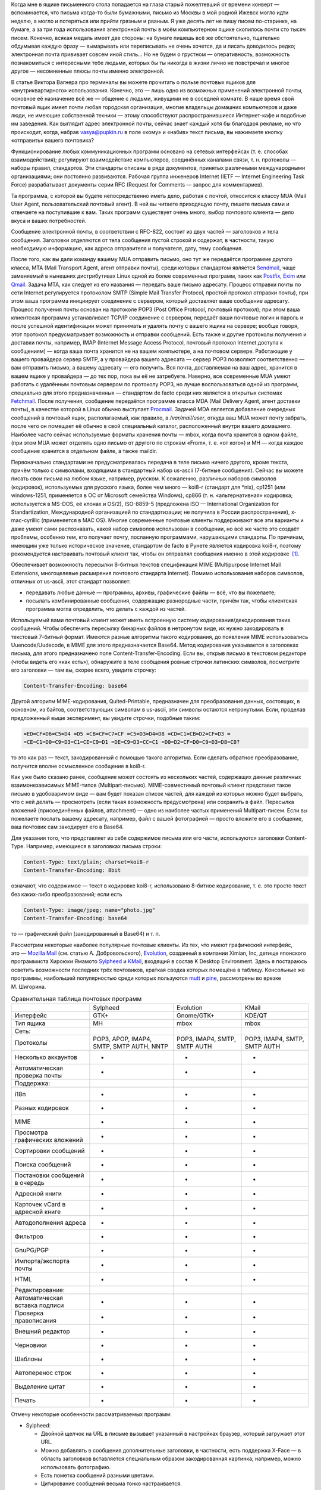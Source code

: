 Когда мне в ящике письменного стола попадается на глаза старый пожелтевший от
времени конверт — вспоминается, что письма когда-то были бумажными, письмо из
Москвы в мой родной Ижевск могло идти неделю, а могло и потеряться или прийти
грязным и рваным. Я уже десять лет не пишу писем по-старинке, на бумаге, а за
три года использования электронной почты в моём компьютерном ящике скопилось
почти сто тысяч писем. Конечно, всякая медаль имеет две стороны: на бумаге
пишешь всё же обстоятельно, тщательно обдумывая каждую фразу — вымарывать или
переписывать не очень хочется, да и писать доводилось редко; электронная почта
прививает совсем иной стиль… Но не будем о грустном — оперативность, возможность
познакомиться с интересными тебе людьми, которых бы ты никогда в жизни лично не
повстречал и многое другое — несомненные плюсы почты именно электронной.

В статье Виктора Вагнера про терминалы вы можете прочитать о пользе почтовых
ящиков для «внутриквартирного» использования. Конечно, это — лишь одно из
возможных применений электронной почты, основное её назначение всё же — общение
с людьми, живущими не в соседней комнате. В наше время свой почтовый ящик имеет
почти любая городская организация, многие владельцы домашних компьютеров и даже
люди, не имеющие собственной техники — этому способствуют распространившиеся
Интернет-кафе и подобные им заведения. Как выглядит адрес электронной почты,
сейчас знает каждый хотя бы благодаря рекламе, но что происходит, когда, набрав
vasya@pupkin.ru в поле «кому» и «набив» текст письма, вы нажимаете кнопку
«отправить» вашего почтовика?

Функционирование любых коммуникационных программ основано на сетевых интерфейсах
(т. е. способах взаимодействия); регулируют взаимодействие компьютеров,
соединённых каналами связи, т. н. протоколы — наборы правил, стандартов. Эти
стандарты описаны в ряде документов, принятых различными международными
организациями; они постоянно развиваются. Рабочая группа инженеров Internet
(IETF — Internet Engineering Task Force) разрабатывает документы серии RFC
(Request for Comments — запрос для комментариев).

Та программа, с которой вы будете непосредственно иметь дело, работая с почтой,
относится к классу MUA (Mail User Agent, пользовательский почтовый агент). В ней
вы читаете приходящую почту, пишете письма сами и отвечаете на поступившие к
вам. Таких программ существует очень много, выбор почтового клиента — дело вкуса
и ваших потребностей.

Сообщение электронной почты, в соответствии с RFC-822, состоит из двух частей —
заголовков и тела сообщения. Заголовки отделяются от тела сообщения пустой
строкой и содержат, в частности, такую необходимую информацию, как адреса
отправителя и получателя, дату, тему сообщения.

После того, как вы дали команду вашему MUA отправить письмо, оно тут же
передаётся программе другого класса, MTA (Mail Transport Agent, агент отправки
почты), среди которых стандартом является `Sendmail`_, чаще заменяемый в
нынешних дистрибутивах Linux одной из более современных программ, таких как
`Postfix`_, `Exim`_ или `Qmail`_. Задача MTA, как следует из его названия —
передать ваше письмо адресату. Процесс отправки почты по сети Internet
регулируется протоколом SMTP (Simple Mail Transfer Protocol, простой протокол
отправки почты), при этом ваша программа инициирует соединение с сервером,
который доставляет ваше сообщение адресату. Процесс получения почты основан на
протоколе POP3 (Post Office Protocol, почтовый протокол); при этом ваша
клиентская программа устанавливает TCP/IP соединение с сервером, передаёт ваши
почтовые логин и пароль и после успешной идентификации может принимать и удалять
почту с вашего ящика на сервере; вообще говоря, этот протокол предусматривает
возможность и отправки сообщений. Есть также и другие протоколы получения и
доставки почты, например, IMAP (Internet Message Access Protocol, почтовый
протокол Internet доступа к сообщениям) — когда ваша почта хранится не на вашем
компьютере, а на почтовом сервере. Работающие у вашего провайдера сервер SMTP, а
у провайдера вашего адресата — сервер POP3 позволяют соответственно — вам
отправить письмо, а вашему адресату — его получить. Вся почта, доставляемая на
ваш адрес, хранится в вашем ящике у провайдера — до тех пор, пока вы её не
затребуете. Наверно, все современные MUA умеют работать с удалённым почтовым
сервером по протоколу POP3, но лучше воспользоваться одной из программ,
специально для этого предназначенных — стандартом de facto среди них является в
открытых системах `Fetchmail`_. После получения, сообщение передаётся программе
класса MDA (Mail Delivery Agent, агент доставки почты), в качестве которой в
Linux обычно выступает `Procmail`_. Задачей MDA является добавление очередных
сообщений в почтовый ящик, располагаемый, как правило, в */var/mail/user*,
откуда ваш MUA может почту забрать, после чего он помещает её обычно в свой
специальный каталог, расположенный внутри вашего домашнего. Наиболее часто
сейчас используемые форматы хранения почты — mbox, когда почта хранится в одном
файле, (при этом MUA может отделять одно письмо от другого по строкам «From»,
т. е. «от кого») и MH — когда каждое сообщение хранится в отдельном файле, а
также maildir.

Первоначально стандартами не предусматривалась передача в теле письма ничего
другого, кроме текста, причём только с символами, входящими в стандартный набор
us-ascii (7-битные сообщения). Сейчас вы можете писать свои письма на любом
языке, например, русском. К сожалению, различных наборов символов (кодировок),
используемых для русского языка, более чем много — koi8-r (стандарт для \*nix),
cp1251 (или windows-1251, применяется в ОС от Microsoft семейства Windows),
cp866 (т. н. «альтернативная» кодировка; используется в MS-DOS, её клонах и
OS/2), ISO-8859-5 (предложена ISO — International Organization for
Standartization, Международной организацией по стандартизации; не получила в
России распространения), x-mac-cyrillic (применяется в MAC OS). Многие
современные почтовые клиенты поддерживают все эти варианты и даже умеют сами
распознавать, какой набор символов использован в сообщении, но всё же часто это
создаёт проблемы, особенно тем, кто получает почту, посланную программами,
нарушающими стандарты. По причинам, имеющим уже только историческое значение,
стандартом de facto в Рунете является кодировка koi8-r, поэтому рекомендуется
настраивать почтовый клиент так, чтобы он отправлял сообщения именно в этой
кодировке  \ `[1]`_.

Обеспечивает возможность пересылки 8-битных текстов спецификация MIME
(Multipurpose Internet Mail Extensions, многоцелевые расширения почтового
стандарта Internet). Помимо использования наборов символов, отличных от
us-ascii, этот стандарт позволяет:

-  передавать любые данные — программы, архивы, графические файлы — всё, что вы
   пожелаете;
-  посылать комбинированные сообщения, содержащие разнородные части, причём так,
   чтобы клиентская программа могла определить, что делать с каждой из частей.

Используемый вами почтовый клиент может иметь встроенную систему
кодирования/декодирования таких сообщений. Чтобы обеспечить пересылку бинарных
файлов в нетронутом виде, их нужно закодировать в текстовый 7-битный формат.
Имеются разные алгоритмы такого кодирования, до появления MIME использовались
Uuencode/Uudecode, в MIME для этого предназначается Base64. Метод кодирования
указывается в заголовках письма, для этого предназначено поле
Content-Transfer-Encoding. Если вы, открыв письмо в текстовом редакторе (чтобы
видеть его «как есть»), обнаружите в теле сообщения ровные строчки латинских
символов, посмотрите его заголовки — там вы, скорее всего, увидите строчку:

.. code:: edit

   Content-Transfer-Encoding: base64

Другой алгоритм MIME-кодирования, Quited-Printable, предназначен для
преобразования данных, состоящих, в основном, из байтов, соответствующих
символам в us-ascii, эти символы остаются нетронутыми. Если, проделав
предложенный выше эксперимент, вы увидите строчки, подобные таким:

.. code:: edit

   =ED=CF=D6=C5=D4 =D5 =CB=CF=C7=CF =C5=D3=D4=D8 =CD=C1=CB=D2=CF=D3 =
   =CE=C1=D0=C9=D3=C1=CE=C9=D1 =DE=C9=D3=CC=C1 =D0=D2=CF=D0=C9=D3=D8=C0?

то это как раз — текст, закодированный с помощью такого алгоритма. Если сделать
обратное преобразование, получится вполне осмысленное сообщение в koi8-r.

Как уже было сказано ранее, сообщение может состоять из нескольких частей,
содержащих данные различных взаимонезависимых MIME-типов (Multipart-письмо).
MIME-совместимый почтовый клиент представит такое письмо в удобоваримом виде —
вам будет показан список частей, для каждой из которых можно будет выбрать, что
с ней делать — просмотреть (если такая возможность предусмотрена) или сохранить
в файл. Пересылка вложений (присоединённых файлов, attachment) — одно из
наиболее частых применений Multipart-писем. Если вы пожелаете послать вашему
адресату, например, файл с вашей фотографией — просто вложите его в сообщение,
ваш почтовик сам закодирует его в Base64.

Для указания того, что представляет из себя содержимое письма или его части,
используются заголовки Content-Type. Например, имеющиеся в заголовках письма
строки:

.. code:: edit

   Content-Type: text/plain; charset=koi8-r
   Content-Transfer-Encoding: 8bit

означают, что содержимое — текст в кодировке koi8-r, использовано 8-битное
кодирование, т. е. это просто текст без каких-либо преобразований; если есть

.. code:: edit

   Content-Type: image/jpeg; name="photo.jpg"
   Content-Transfer-Encoding: base64

то — графический файл (закодированный в Base64) и т. п.

Рассмотрим некоторые наиболее популярные почтовые клиенты. Из тех, что имеют
графический интерфейс, это — `Mozilla Mail`_ (см. статью А. Добровольского),
`Evolution`_, созданный в компании Ximian, Inc, детище японского программиста
Хироюки Ямамото `Sylpheed`_ и `KMail`_, входящий в состав K Desktop Environment.
Здесь я постараюсь осветить возможности последних трёх почтовиков, краткая
сводка которых помещёна в таблицу. Консольные же программы, наибольшей
популярностью среди которых пользуются `mutt`_ и `pine`_, рассмотрены во врезке
М. Шигорина.

.. table:: Сравнительная таблица почтовых программ

   +------------------+------------------+------------------+------------------+
   |                  | Sylpheed         | Evolution        | KMail            |
   +------------------+------------------+------------------+------------------+
   | Интерфейс        | GTK+             | Gnome/GTK+       | KDE/QT           |
   +------------------+------------------+------------------+------------------+
   | Тип ящика        | MH               | mbox             | mbox             |
   +------------------+------------------+------------------+------------------+
   | Сеть:            |                  |                  |                  |
   +------------------+------------------+------------------+------------------+
   | Протоколы        | POP3, APOP,      | POP3, IMAP4,     | POP3, IMAP4,     |
   |                  | IMAP4, SMTP,     | SMTP, SMTP AUTH  | SMTP, SMTP AUTH  |
   |                  | SMTP AUTH, NNTP  |                  |                  |
   +------------------+------------------+------------------+------------------+
   | Несколько        | +                | +                | +                |
   | аккаунтов        |                  |                  |                  |
   +------------------+------------------+------------------+------------------+
   | Автоматическая   | +                | +                | +                |
   | проверка почты   |                  |                  |                  |
   +------------------+------------------+------------------+------------------+
   | Поддержка:       |                  |                  |                  |
   +------------------+------------------+------------------+------------------+
   | i18n             | +                | +                | +                |
   +------------------+------------------+------------------+------------------+
   | Разных кодировок | +                | +                | +                |
   +------------------+------------------+------------------+------------------+
   | MIME             | +                | +                | +                |
   +------------------+------------------+------------------+------------------+
   | Просмотра        | +                | +                | +                |
   | графических      |                  |                  |                  |
   | вложений         |                  |                  |                  |
   +------------------+------------------+------------------+------------------+
   | Сортировки       | +                | +                | +                |
   | сообщений        |                  |                  |                  |
   +------------------+------------------+------------------+------------------+
   | Поиска сообщений | +                | +                | +                |
   +------------------+------------------+------------------+------------------+
   | Постановки       | +                | +                | +                |
   | сообщений в      |                  |                  |                  |
   | очередь          |                  |                  |                  |
   +------------------+------------------+------------------+------------------+
   | Адресной книги   | +                | +                | +                |
   +------------------+------------------+------------------+------------------+
   | Карточек vCard в | +                | +                | -                |
   | адресной книге   |                  |                  |                  |
   +------------------+------------------+------------------+------------------+
   | Автодополнения   | +                | -                | +                |
   | адреса           |                  |                  |                  |
   +------------------+------------------+------------------+------------------+
   | Фильтров         | +                | +                | +                |
   +------------------+------------------+------------------+------------------+
   | GnuPG/PGP        | +                | +                | +                |
   +------------------+------------------+------------------+------------------+
   | Импорта/экспорта | +                | +                | +                |
   | почты            |                  |                  |                  |
   +------------------+------------------+------------------+------------------+
   | HTML             | -                | +                | +                |
   +------------------+------------------+------------------+------------------+
   | Редактирование:  |                  |                  |                  |
   +------------------+------------------+------------------+------------------+
   | Автоматическая   | +                | +                | +                |
   | вставка подписи  |                  |                  |                  |
   +------------------+------------------+------------------+------------------+
   | Проверка         | -                | +                | +                |
   | правописания     |                  |                  |                  |
   +------------------+------------------+------------------+------------------+
   | Внешний редактор | +                | -                | +                |
   +------------------+------------------+------------------+------------------+
   | Черновики        | +                | +                | +                |
   +------------------+------------------+------------------+------------------+
   | Шаблоны          | +                | -                | -                |
   +------------------+------------------+------------------+------------------+
   | Автоперенос      | +                | +                | +                |
   | строк            |                  |                  |                  |
   +------------------+------------------+------------------+------------------+
   | Выделение цитат  | +                | +                | +                |
   +------------------+------------------+------------------+------------------+
   | Печать           | +                | +                | +                |
   +------------------+------------------+------------------+------------------+

Отмечу некоторые особенности рассматриваемых программ:

-  Sylpheed:

   -  Двойной щелчок на URL в письме вызывает указанный в настройках браузер,
      который загружает этот URL.
   -  Можно добавлять в сообщения дополнительные заголовки, в частности, есть
      поддержка X-Face — в область заголовков вставляется специальным образом
      закодированная картинка; например, можно использовать фотографию.
   -  Есть пометка сообщений разными цветами.
   -  Цитирование сообщений весьма тонко настраивается.
   -  Можно находить и удалять дубликаты писем.
   -  Поддерживается получение, чтение и отправка новостей.
   -  От основной версии Sylpheed «отпочковалась» Sylpheed-claws, имеющая свои
      особенности; в дистрибутивы она не включается.

-  Evolution:

   -  Это не просто почтовая программа, а персональный информационный менеджер
      (PIM), включающий в себя, кроме почтового клиента, календарь и планировщик
      заданий. Имеется очень развитая система управления контактами.
   -  Есть возможность обмена данными с наладонниками, работающими под
      управлением Palm-OS (в Sylpheed также есть обмен с такими устройствами, но
      только данными из адресной книги).
   -  Можно создавать динамически обновляемые «виртуальные папки».
   -  Имеется возможность скрывать прочитанные или выбранные сообщения.

-  KMail:

   -  Можно получать уведомления о поступлении новой почты.
   -  Есть тесная интеграция с другими приложениями KDE, в частности, поддержка
      drag'n'drop, открытие URL при щелчке на нём в Konqueror и т. д.

Если вам не требуется что-либо очень уж *особенное*, то каждая из этих программ
может удовлетворить почти любые запросы. Если ваша рабочая среда — KDE, вполне
логичным будет использование KMail; для Gnome, наверно, больше подойдут Sylpheed
или Evolution, так же как и для других оконных менеджеров — если вы не
пользуетесь KDE, то вряд ли вам захочется, чтобы KMail потянула за собой
установку KDE-шных пакетов. Консольные почтовики — самые неприхотливые и
наименее требовательны к ресурсам, при этом по своим возможностям более чем
конкурентоспособны. Вы можете попробовать поработать с каждым из этих клиентов и
тогда уже сделать свой выбор. Сделаю лишь пару замечаний из собственных
наблюдений:

-  Наиболее быстро загружается из вошедших в мой обзор программ Sylpheed, она же
   быстрее всего выполняет операцию получения почты из локального спула; самая
   медленная в этих отношениях — Evolution, причём очень заметно.
-  Поиск самый быстрый — можно сказать, мгновенный,— наоборот, у Evolution, у
   неё также он наиболее развитый по своим возможностям и самый удобно
   устроенный.

Подчёркиваю — это мой опыт работы с этими программами; у меня очень большой
ящик, с очень большим количеством сообщений в некоторых папках, кроме того,
папок также очень много и поэтому много правил фильтрации. Если у вас таких
объёмов почты не предвидится, то и очень сильной разницы в скорости работы не
будет. Если же настроить доставку сообщений с помощью Procmail, то разница в
скорости получения почты вообще нивелируется.

Рассмотрим подробнее работу с Evolution. После её первого запуска в домашнем
каталоге создаётся каталог *evolution* и осуществляется первоначальное
конфигурирование специальным <>. Потребуется ввести ваше имя и адрес электронной
почты, можно будет указать также название организации и выбрать файл подписи.
Последний может иметь примерно следующий вид:

.. code:: edit

   С наилучшими пожеланиями,
   Василий Ферапонтович Пупкин.
   mailto:vasya@pupkin.ru

Можете проявить фантазию, но сильно не увлекайтесь - мало кому могут понравиться
слишком длинные и экзотические варианты. На следующем экране указываем в <> <>,
если собираемся получать почту с помощью Fetchmail. Путь и имя локального яшика
можно оставить те, что будут предложены по умолчанию. Далее, в настройках <>
укажем тип сервера <> и его имя, например, <>. Дальше потребуется присвоить имя
настроенному счёту, можно его сделать счётом по умолчанию. После указания на
следующем экране часового пояса предварительная настройка завершается и вы
сможете работать с Evolution. Более подробную настройку можно сделать, выбрав в
меню Инструменты->Установки почты - добавить другие счета или отредактировать
существующие, в закладке <> - настроить цвет выделения цитат, в закладке <> -
стили написания и пересылки писем, в <> - установить кодировку символов по
умолчанию и некоторые другие. Если раньше вы пользовались другим почтовым
клиентом - можно импортировать всю полученную ранее почту в Evolution, выбрав в
меню Файл->Импортирование. Запускается <>, который поможет вам это сделать.

В левой части программы отображается панель закладок, с помощью которой можно
выбрать, что вы собираетесь делать - работать с почтой, календарём,
отредактировать ваш контакт-лист или настроить задания и т.д. Правее расположена
панель папок, в которых хранятся ваши почта, контакты, задания и календарь. Ещё
правее - утилита поиска, ниже неё во время работы с почтой вы видите список
сообщений из той папки, которая в данный момент является активной, ниже списка
расположено окно для отображения самих сообщений. Папка <> суммирует текущее
состояние вашего почтового ящика, ваши встречи, задания и другую информацию.
Можно настроить отображение списка новостей с различных порталов и получение
сводки погоды.

Если почта уже доставлена в локальный спул, можно её получить выбором в панели
инструментов <>, при этом будут также отправлены ваши сообщения из очереди, если
они там есть. Теперь можно прочитать почту, удалить ненужные сообщения (они
попадают в мусорную корзину, которую следует периодически очищать), переместить
какие-либо из них в другие папки, ответить на них, распечатать и т.д. При
создании нового письма или ответе на пришедшее к вам проверяется правописание;
можно подписать его ключом PGP и даже зашифровать, послать копии нескольким
адресатам, вложить файлы. Можно написать сообщение в формате HTML, но я делать
этого не советую - многие не любят получать такие письма, некоторые фильтруют их
как спам; по крайней мере, поинтересуйтесь об этом вначале у кашего адресата.
Написанное письмо можно отправить немедленно или поместить в очередь. Тут не
обошлось, к сожалению, без ложки дёгтя: Evolution принудительно отправляет все
сообщения закодированными в Base64 или Quoted-Printable, что, пожалуй, является
единственным серьёзным недостатком этого в остальном замечательного клиента.
Хотя среди современных почтовых программ, наверно, не найти такую, которая не
понимала бы это кодирование, но, во-первых, вашим адресатам может такое
поведение вашего почтовика не понравиться — большинство всё же предпочитает
получать письма в обычном текстовом формате, во-вторых, это увеличивает объём
письма, в-третьих, многие листы рассылки имеют опцию получения писем в
дайджестах — когда несколько писем объединяются в одно большое — в этом случае у
получающих их могут быть проблемы с прочтением ваших посланий.

Список сообщений может отображаться различными способами, например, в листах
рассылки удобно сортировать письма по дискуссиям: в меню выберите Просмотр
Список подшитых сообщений. Довольно удобной является возможность скрывать уже
прочитанные письма: Просмотр Скрыть прочитанные сообщения. Каждое письмо имеет
подробное контекстное меню - можно, например, добавить отправителя в адресную
книгу или создать правило из сообщения - фильтр или виртуальную папку.

Можно настроить фильтры, с тем чтобы хранить получаемую почту не вперемешку, а
отсортированной по тем или иным критериям. Например, удобно для каждого листа
рассылки заводить отдельную папку, письма от какого-либо постоянного адресата
хранить также в отдельном месте и т.д. Количество создаваемых папок не
ограничено, они могут содержать другие вложенные папки. Выбираем в меню
Инструменты Фильтры... Появляется список зарегистрированных правил фильтрации -
пустой, если пока их нет. Нажимаем кнопку <>, пишем название фильтра, например,
<>, указываем критерий фильтрации - <>, условие - <>, в отведённом для этого
поле пишем, что содержит - <>, выбираем действие - <> и указываем нужную папку,
которую можно сделать заранее или прямо во время настройки фильтра. Фильтры
можно редактировать, удалять и перемещать по списку - в самом верху разумнее
всего помещать те из них, которым удовлетворяет больше всего сообщений из
получаемой вами почты.

Evolution имеет отличные средства поиска - выберите папку, в которой вы хотите
найти письма, содержащие какую-либо информацию, например, выбираем папку с
листом рассылки community@altlinux.ru; определяем, где искать - <>, что искать -
<>, нажимаем кнопку <> и почти мгновенно получаем список сообщений, содержащих
то, что мы хотели найти. В каждом найденном письме слово <> будет выделено -
удобно для просмотра результатов поиска.

Одной из наиболее привлекательных особенностей Evolution является возможность
создания виртуальных папок. Допустим, мы осуществили описанный выше поиск.
Выберем теперь в утилите поиска <>, в открывшемся меню напишем название фильтра,
например, <> и заполним условия и критерии, которым должна удовлетворять эта
папка. Можно добавить источники - например, указать, что туда следует также
добавлять сообщения из папки debian, в которой хранятся письма из рассылки
debian-russian. Важно то, что физически эти письма не копируются, в отличие от
реальных папок, т.е. дополнительное место не расходуется. Теперь при поступлении
в папки community и debian новых сообщений, содержащих <>, они будут
автоматически добавляться в эту виртуальную папку. Можно также для создания
виртуальной папки выбрать в меню Инструменты Редактор виртуальных папок...

Другие возможности Evolution как персонального информационного менеджера -
календарь, задания - я рассматривать не буду, поскольку это выходит за рамки
данной статьи; всё это можно найти в довольно подробной документации.

Настроим теперь программу Fetchmail, которая будет забирать всю вашу почту со
всех почтовых ящиков, которые вы имеете (у меня их три — по одному на серверах
моих двух провайдеров, один — на eudoramail). Удобнее всего воспользоваться для
настройки специально для этого предназначенной графической конфигурилкой
Fetchmailconf. После её запуска

.. code:: bash

   [user@localhost user]$ fetchmailconf

вы сможете выбрать, в каком режиме она должна работать — «новичок» или
«эксперт»; если экспертом в этих вопросах вы себя не ощущаете — соглашайтесь на
первый вариант. После настройки вы получите в своём домашнем каталоге
конфигурационный файл *.fetchmailrc*. Если будете делать его «руками», не
забудьте задать для него правильные права доступа:

.. code:: bash

   [user@localhost user]$ chmod 600 .fetchmailrc

Вот примерно то, что вы можете получить в этом файле:

.. code:: edit

   # Configuration created Tue Oct 22 05:06:17 2002 by fetchmailconf
   set logfile "/home/vasya/fetchmail.log"
   set postmaster "vasya"
   set bouncemail
   set no spambounce
   set properties ""
   poll mail.mymainprovider.ru with proto POP3
          user 'rvasya' there with password 'PaSsWoRd' is 'vasya' here

   skip mail.mysecondprovider.ru with proto POP3
          user 'rvasya' there with password 'pAsSwOrD' is 'vasya' here

Формат конфигурационного файла достаточно прозрачен — указаны имя почтового
сервера провайдера, протокол (POP3), ваши логин и пароль для почты и кому
следует отдать все полученные сообщения. Командой

.. code:: bash

   [user@localhost user]$ fetchmail

вы сможете забрать всю вашу почту с ящика на mail.mymainprovider.ru, ящик на
mail.mysecondprovider.ru Fetchmail проверять не будет. Для того, чтобы получить
сообщения со второго аккаунта, надо запускать Fetchmail с указанием брать почту
именно с него:

.. code:: bash

   [user@localhost user]$ fetchmail mail.mysecondprovider.ru

Можно теперь забрать полученную почту из спула.

Я не люблю spam. Во-первых, я — вегетарианец. Во-вторых, к сожалению (в данном
случае, скорее, к счастью) не умею читать ни по-китайски, ни по-корейски, а
именно на этих языках больше всего сыплется в мой ящик всевозможного рекламного
хлама. В-третьих, вообще не люблю рекламу, особенно когда мне её пытаются
втюхать принудительным порядком. Если вы заведёте себе адрес электронной почты,
то рано или поздно (разве что не будете его вообще использовать) также начнёте
получать всевозможную дрянь, начиная с предложений зарабатывать $1 000 000 в
неделю и кончая посланиями зазывал со свежеиспечённых порно-ресурсов. Особенно
много мусора приходится выгребать из бесплатных Интернет-ящиков. Постарайтесь
поменьше «засвечивать» свой ящик в Сети, особенно тот, что вы откроете у своего
провайдера. Но что же делать, если меры предосторожности не помогли, и вы стали
получать на свой адрес спам? Для этого нужно использовать фильтрацию почты.

Настройку фильтров в почтовом клиенте мы уже рассматривали, при этом непрошенных
гостей вашего почтового ящика можно попросить занять подобающее им место в
мусорной корзине. Но более интересным будет такой вариант фильтрации, при
котором эти гости не пройдут дальше порога — применим для этого возможности
Procmail.

Эта весьма полезная программа использует для своей работы конфигурационный файл
*.procmailrc*, который должен находиться в вашем домашнем каталоге. Создадим
его:

.. code:: bash

   [user@localhost user]$ touch .procmailrc
   [user@localhost user]$ chmod 600 .procmailrc

В этом файле определяются правила, которые указывают Procmail, какие действия
надо предпринять после получения сообщения — сохранить его, игнорировать,
автоматически на него ответить, обработать тем или иным образом и т. д. Формат
его следующий:

-  Любая строка, начинающаяся с символа #, считается комментарием, Procmail её
   игнорирует.
-  Строки, начинающиеся с :0 или :0:, указывают на начало нового правила,
   которое говорит Procmail, что следует делать с сообщением.
-  Строки, начинающиеся с \*, обозначают условие выполнения правила;
   используются для определения сообщения, которое необходимо обработать этим
   правилом.
-  Оставшиеся строки рассматриваются как команды — например, удалить, переслать,
   сохранить сообщение и т. д.
-  В этом файле могут определяться некоторые переменные окружения.

Некоторые переменные, используемые Procmail, имеют предопределённые значения,
большинство из них можно обычно не менять, при этом вы можете ввести и
использовать свои.

.. code:: edit

   # Определим, куда должны доставляться сообщения,
   # к которым не будут применены фильтры.
   EVO=$HOME/evolution/local/Inbox
   # Ещё ряд полезных переменных для простоты записи правил.
   INBOX=$EVO
   SUBEVO=$EVO/subfolders
   COMMUNITY=$SUBEVO/community/mbox
   DEBIAN=$SUBEVO/debian/mbox
   SPAM=$SUBEVO/spam/mbox
   # Имя файла, в котором будут зарегистрированы
   # действия Procmail.
   LOGFILE =$HOME/procmail.log
   # Полезно в процессе отладки для расширенной диагностики.
   VERBOSE=yes
   # Создание резюме в $LOGFILE для каждого применённого правила.
   LOGABSTRACT=all

   # Определим правила фильтрации. Отрабатываются последовательно.

   # Два списка рассылки. Точки в адресах экранируются,
   # чтобы они не воспринимались как метасимволы.

   # В заголовке "Кому" имеется адрес community@altlinux.ru
   :0:
   * ^To:.*community@altlinux\.ru
   $COMMUNITY
   # В заголовке "Кому" или "Копия" имеется адрес
   # debian-russian@lists.debian.org
   :0:
   * ^(To|Cc:).*debian-russian@lists\.debian\.org
   $DEBIAN

   # С этого домена мне шлют только спам, выбросить сразу.
   :0
   * ^From:.*@163\.com
   /dev/null

   # Тема письма содержит сочетание "porno". Скорее всего, спам.
   :0:
   * ^Subject:.*porno
   $SPAM

   # Всё оставшееся -- сюда.
   :0:
   $INBOX/mbox

Общий синтаксис правила в *.procmailrc* следующий:

.. code:: edit

   :0 [опции] [ : [исполняемый файл] ]
   * условие
   * условие
   ...
   * условие
   команда

Отличие правила, начинающегося с :0: от :0, заключается в том, что в первом
случае осуществляется блокировка файла, в который происходит доставка
сообщения — это нужно для обеспечения того, чтобы одновременно какой-либо другой
процесс не стал что-то писать в этот же файл. Опции определяют, к чему
применяется условие или что передаётся команде и т. д. Например, опция H
означает, что условие применяется к заголовку сообщения (действует по
умолчанию), опция D — что следует различать верхний и нижний регистры, опция b —
команде передаётся тело письма и т. д. Можно объединить несколько опций, записав
их подряд. После этого идут условия, по одному в строке, каждое из них должно
начинаться символом \*, завершается правило командой — что делать, если
выполнены условия. Для записи условий применяются так называемые регулярные
выражения, являющиеся очень мощным и эффективным средством обработки текстов. В
регулярных выражениях используются специальные символы — метасимволы, среди
которых, например, имеются следующие:

-  ^ Начало строки.
-  $ Конец строки.
-  . Любой символ, за исключением конца строки.
-  \* Ноль или более раз. Пример: .\* — любая последовательность символов, кроме
   конца строки.
-  + Один или более раз. Пример: a+ — последовательность из одного или более
   символов a.
-  ? Ноль или один раз. Пример: a? — ноль или один символ a.
-  [] Любой символ из числа заключённых в скобки; можно задать диапазон. Пример:
   [a-c] — любой символ среди a, b, c.
-  [^] Любой символ, кроме указанных в скобках. Пример: [^ab] — любой символ,
   кроме a, b и конца строки.
-  \| Или. Пример: a|b — или a или b.

Если ваша почта хранится в формате MH, то при написании пункта назначения
сообщений следует имя каталога завершать символами /.:

.. code:: edit

   /home/vasya/mail/inbox/.

Приведённый пример конфигурационного файла — намеренно очень упрощенный; как его
писать и множество примеров правил можно найти в документации к Procmail.

Для применения модифицируем рассмотренный выше файл *.fetchmailrc*:

.. code:: edit

   ...
   poll mail.mymainprovider.ru with proto POP3
          user 'rvasya' there with password 'PaSsWoRd' is 'vasya' here
          mda "/usr/bin/procmail -d %T"
   ...

Сейчас вся почта, забираемая Fetchmail с сервера, будет сразу роздана Procmail
по пунктам назначения.

Давайте попробуем возвести бастион эпистолам этих охальников ещё дальше — не
пустим их вообще на ваш компьютер, удалив прямо на почтовом сервере.
Воспользуемся для этого программой `mailfilter`_. Создаём в домашнем каталоге её
конфигурационный файл:

.. code:: bash

   [user@localhost user]$ touch .mailfilterrc
   [user@localhost user]$ chmod 600 .mailfilterrc

Теперь его надо заполнить содержимым. Также, как в конфигурационном файле
Procmail, здесь используются регулярные выражения, можно вносить комментарии:

.. code:: edit

   # Имя почтового сервера.
   SERVER=www.eudoramail.com
   # Имя пользователя на сервере.
   USER=ruser
   # Пароль.
   PASS=PaSsWoRd
   # Используемый протокол. Оставить pop3, пока поддерживается только он.
   PROTOCOL=pop3
   # Порт POP3-сервера.
   PORT=110
   # Порядок предыдущих строк не следует менять, как и регистр ключевых слов.
   # Можно задать несколько аккаунтов.
   # Имя файла журнала. Файл должен существовать и иметь права на запись,
   # так же как и каталог, в котором он расположен.
   LOGFILE=/home/user/mailfilter.log
   # Не следует различать регистр букв.
   REG_CASE=no
   # Временно включим режим тестирования. mailfilter только симулирует
   # удаление спама. После проверки правильности работы уберём эту строку.
   TEST=yes
   # Удаляем иногда возникающие дубликаты писем.
   DEL_DUPLICATES=yes

   # Пишем фильтры.
   # Удалить всю почту, поступившую с домена 163.com.
   DENY=^From:.*@163\.com
   # Если есть адресат с этого домена, от которого надо получать
   # почту, специально это разрешим:
   ALLOW=^From:.*gooduser@163\.com
   # Удалить всю почту от baduser@hotmail.com.
   DENY=^From:.*baduser@hotmail\.com
   # Удалить все сообщения с темами, в которых встречается "porno".
   DENY=^Subject:.*porno

Можно теперь запустить mailfilter из командной строки, он соединится с
POP3-сервером и удалит почту в соответствии с заданными правилами. Результаты
его работы можно посмотреть в лог-файле. Если модифицировать *.fetchmailrc*:

.. code:: edit

   ...
   poll mail.mymainprovider.ru with proto POP3
          user 'rvasya' there with password 'PaSsWoRd' is 'vasya' here
          mda "/usr/bin/procmail -d %T"
          preconnect "/usr/bin/mailfilter"
   ...

то сначала отработает Mailfilter, а затем не удалённая почта будет получена и
доставлена по назначению  \ `[2]`_.

При написании конфигурационных файлов Procmail и, особенно, Mailfilter, следует
быть очень внимательным, чтобы не пришлось искать свою почту по всей файловой
системе или — ещё хуже — кричать «Мама, роди меня обратно!», обнаружив в логах,
что самое важное в вашей жизни письмо было гильотинировано на сервере или
отправлено Procmail в */dev/null* уже во время доставки. Лучше перестраховаться
и разгрести папку «spam» в почтовике, чем оказаться в ситуации безвозвратной
потери необходимого вам сообщения. Например, при рассмотренной выше
конфигурации, будут уничтожаться сообщения с темами не только «My new pornosite»
и подобными им, но и «Problemy oporno-dvigatelnogo apparata», «Spornoe mnenie»
и т. д. Советую отсекать на сервере только явно заведомый спам, а
«подозрительные» письма направлять в отведённую для этого папку — обычно там
бывает немного сообщений, и, как правило, достаточно просмотреть заголовки,
чтобы решить их судьбу.

--------------

[1] Это не относится к другим государствам из бывшего СССР, в которых
используется кириллическая письменность — стандартным там может быть другой
набор символов. `[вернуться]`_

[2] Если Mailfilter не сможет работать по какой-либо причине, почта получена не
будет. `[вернуться] <#back_2>`__

.. _Sendmail: http://www.sendmail.org
.. _Postfix: http://www.postfix.org
.. _Exim: http://www.exim.org
.. _Qmail: http://www.qmail.org
.. _Fetchmail: http://www.tuxedo.org/~esr/fetchmail
.. _Procmail: http://www.procmail.org
.. _[1]: #foot_1
.. _Mozilla Mail: http://www.mozilla.org/
.. _Evolution: http://www.ximian.com/products/evolution/
.. _Sylpheed: http://sylpheed.good-day.net/
.. _KMail: http://kmail.kde.org/
.. _mutt: http://www.mutt.org/
.. _pine: http://www.washington.edu/pine
.. _mailfilter: http://mailfilter.sourceforge.net/
.. _[2]: #foot_2
.. _[вернуться]: #back_1
